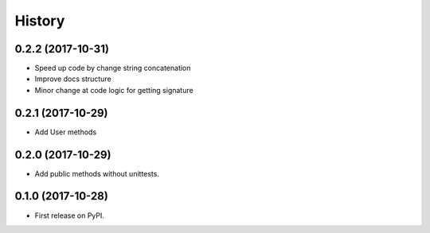 History
=======


0.2.2 (2017-10-31)
------------------

* Speed up code by change string concatenation
* Improve docs structure
* Minor change at code logic for getting signature


0.2.1 (2017-10-29)
------------------

* Add User methods


0.2.0 (2017-10-29)
------------------

* Add public methods without unittests.


0.1.0 (2017-10-28)
------------------

* First release on PyPI.
